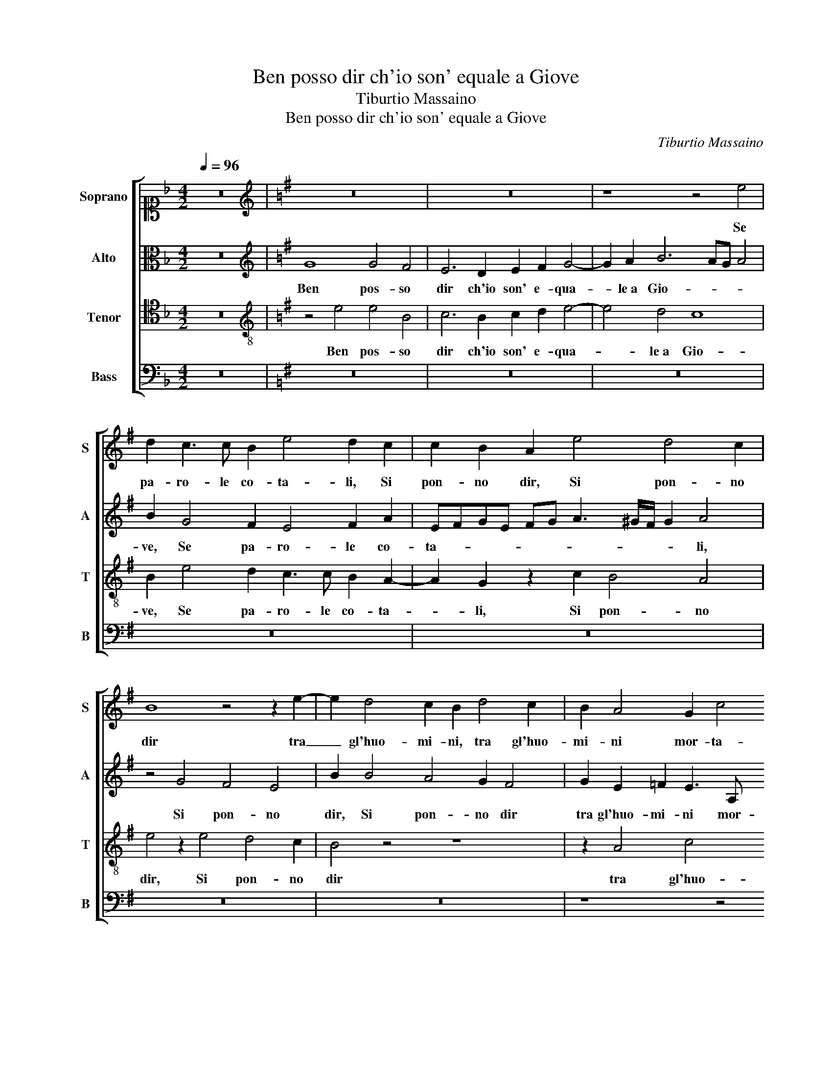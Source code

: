 X:1
T:Ben posso dir ch'io son' equale a Giove
T:Tiburtio Massaino
T:Ben posso dir ch'io son' equale a Giove
C:Tiburtio Massaino
%%score [ 1 2 3 4 ]
L:1/8
Q:1/4=96
M:4/2
K:F
V:1 alto1 nm="Soprano" snm="S"
V:2 alto nm="Alto" snm="A"
V:3 tenor nm="Tenor" snm="T"
V:4 bass nm="Bass" snm="B"
V:1
 z16 |[K:G][K:treble] z16 | z16 | z8 z4 e4 | d2 c3 c B2 e4 d2 c2 | c2 B2 A2 e4 d4 c2 | %6
w: |||Se|pa- ro- le co- ta- li, Si|pon- no dir, Si pon- no|
 B8 z4 z2 e2- | e2 d4 c2 B2 d4 c2 | B2 A4 G2 c4 B4 | z4 z2 d4 B4 A2 | B4 B4 G3 A B4 | %11
w: dir tra|_ gl'huo- mi- ni, tra gl'huo-|mi- ni mor- ta- li,|Poi che con|tal dol- cez- * *|
 G2 G4 G4 G2 E3 F | G8 G8 | z2 D2 G4 A4 B2 G2 | G4 F2 EF G2 E2 A4 | B2 B2 c3 B A2 G2 A4 | %16
w: za, Fur giunt' ai la- bri|mie- i,|I la- bri di co-|lei che'l mond' _ _ ho- no-|ra, I la- bri di co- lei|
 G2 A4 G2 c4 B4 | z4 z2 d4 B4 A2 | B4 B4 G3 A B4 | G2 G4 G4 G2 E3 F | G8 G8 | z2 D2 G4 A4 B2 G2 | %22
w: che'l mond' ho- no- ra,|Poi che con|tal dol- cez- * *|za, Fur giunt' ai la- bri|mie- i,|I la- bri di co-|
 G4 F2 EF G2 E2 A4 | B2 B2 c3 B A2 G2 A4 | G2 A4 G2 c4 B4 | z16 | z16 | B6 B2 c4 e2 d2 | %28
w: lei che'l mond' _ _ ho- no-|ra, I la- bri di co- lei|che'l mond' ho- no- ra,|||Per so- ver- chi al- le-|
 c4 B4 c6 A2 | G2 A4 B2 c4 B4 | z8 z2 e2 ^c4 | d4 e4 A2 c4 A2- | A2 B2 c4 B4 B4 | z4 e4 d2 d2 c4 | %34
w: grez- za l'al- ma|che den- tro ha- ve- i,|Sen venn'|in- fin' a quei per|_ u- scir fo- ra,|E s'io fa- ce-|
 B2 B2 c3 d e2 B2 c4 | B8 z4 e4 | d2 d2 c4 B2 B2 c3 d | e2 B2 c4 B4 z4 | z2 c3 c c2 d2 e2 =f4 | %39
w: va in tal pia- cer di- mo-|ra, E|s'io fa- ce- va in tal pia-|cer di- mo- ra,|Ne fa- rei git' in el-|
 e2 e3 e e2 dB c3 B/A/ B2 | c8 z4 A4 | c3 BAG A4 G2 =F4 | E8 z8 | z4 c4 B4 e4 | d2 e2 c8 B4 | %45
w: la, Ne fa- rei git' in el- * * *|la, ond'|io _ _ _ _ sa- re-|i,|Mor- to den-|tro al mio cor- po|
 z2 G4 F3 E E3 ^D D2 | E16 |] %47
w: et viv' in le- * *|i.|
V:2
 z16 |[K:G][K:treble] G8 G4 F4 | E6 D2 E2 F2 G4- | G2 A2 B6 AG A4 | B2 G4 F2 E4 F2 A2 | %5
w: |Ben pos- so|dir ch'io son' e- qua-|* le a Gio- * * *|ve, Se pa- ro- le co-|
 EFGE FG A3 ^G/F/ G2 A4 | z4 G4 F4 E4 | B2 B4 A4 G2 F4 | G2 E2 =F2 E3 A, A4 ^G2 | %9
w: ta- * * * * * * * * * li,|Si pon- no|dir, Si pon- no dir|tra gl'huo- mi- ni mor- ta- *|
 A4 z2 F4 G3 F E2 | D2 E4 D2 C4 B,2 B,2 | B,4 C2 D4 E2 CDEC | D4 E4 z2 E2 D2 E2 | =F4 E2 G4 F2 E4 | %14
w: li, Poi che _ _|con _ dol- cez- za, Fur|giunt' _ la- bri mie- * * *|* i, * * *||
 D4 z2 E4 G4 F2 | G3 F E2 C2 E2 E2 D4 | E2 E4 E3 A, A4 G2 | A4 z4 D4 E4 | F2 G4 F2 E4 ^D4 | %19
w: * I la- bri|di co- lei che'l mond' ho- no-|ra, _ _ _ _ _|_||
 z2 E4 B,4 B,2 C2 A,2 | B,CDB, C4 B,4 z2 G,2 | A,3 B, C2 E2 D4 B,2 C2- | C2 B,2 A,4 G,4 z2 D2- | %23
w: ||||
 D2 E4 A,2 C2 B,2 A,4 | B,2 C4 B,2 A,4 E2 B,2 | C4 B,4 z4 ^D4- | D2 ^D2 E2 G4 F2 E4 | %27
w: ||* * Per|_ so- ver- * le- grez-|
 D2 G3 G F2 G3 FEF G2- | GF F2 G4 z4 E4- | E2 E2 =F4 E2 A2 ^G4 | A4 E4 E6 F2- | F2 G4 E2 =F4 E4 | %32
w: za, _ _ _ _ _ _ _ _|_ _ _ za l'al-|* ma che den- tro ha- ve-|i, Sen venn' in-|* fin' a quei per|
 D4 E2 A4 ^GF G4 | A8 z8 | z8 B4 A2 A2 | G8 F2 D2 E3 F | G2 F2 G3 A B2 F2 A4 | %37
w: u- * fo- * * *|ra,|E s'io fa-|ce- va in tal pia-|cer, _ _ _ cer di- mo-|
 B2 G4 G2 D2 G3 F F2 | G4 z2 G3 G G2 A2 D2 | G8 G8 | z2 G,2 C2 C2 B,4 A,2 D2 | E2 C2 E4 D4 z4 | %42
w: ra, _ fa- rei git' in el-|la, * * * * *||ond' io sa- re- i, _|_ _ _ _|
 z4 E4 D4 G4 | F2 G2 G8 G4 | z4 A4 A2 A2 G3 F | EDCD E2 D2 D2 B,4 B,2- | %46
w: Mor- to den-|tro al mio cor- po|et viv' in le- *|* * * * * i, et viv' in|
 B,2 A,B, C4 !fermata!B,8 |] %47
w: _ le- * * i.|
V:3
 z16 |[K:G][K:treble-8] z4 e4 e4 B4 | c6 B2 c2 d2 e4- | e4 d4 c8 | B2 e4 d2 c3 c B2 A2- | %5
w: |Ben pos- so|dir ch'io son' e- qua-|* le a Gio-|ve, Se pa- ro- le co- ta-|
 A2 G2 z2 c2 B4 A4 | e4 z2 e4 d4 c2 | B4 z4 z8 | z2 A4 c4 d2 e2 B2 | c4 B4 d4 e4 | %10
w: * li, Si pon- no|dir, Si pon- no|dir|tra gl'huo- mi- ni mor-|ta- li, Poi che|
 f2 g4 f2 e4 ^d4 | z2 e4 B4 B2 c2 A2 | BcdB c4 B4 z2 G2 | A3 B c2 e2 d4 B2 c2- | %14
w: con tal dol- cez- za,|Fur giunt' ai la- bri|mie- * * * * i, I|la- bri di co- lei che'l mond'|
 c2 B2 A4 G4 z2 d2- | d2 e4 A2 c2 B2 A4 | B2 c4 B2 A4 e2 B2 | c4 B4 f2 g3 f e2 | %18
w: _ ho- no- ra, I|_ la- bri di co- lei|che'l mond' ho- no- ra, ho-|no- ra, Poi che _ _|
 d2 e4 d2 c4 B2 B2 | B4 c2 d4 e2 cdec | d4 e4 z2 e2 d2 e2 | =f4 e2 g4 ^f2 e4 | d4 z2 e4 g4 f2 | %23
w: con tal dol- cez- za, Fur|giunt' ai la- bri mie- * * *|* i, Fur giunt' ai|la- bri mie- * *|i, I la- bri|
 g3 f e2 c2 e2 e2 d4 | e4 z2 e2 e4 g2 f2- | fe e4 ^d2 !fermata!e4 B4- | B2 B2 c4 e2 d2 c4 | %27
w: di co- lei che'l mond' ho- no-|ra, che'l mond' ho- no-|* * * * ra, Per|_ so- ver- chi al- le- grez-|
 B2 e4 d2 c2 c4 B2 | A4 G4 z4 c4- | c2 A2 d4 c2 A2 e4 | A4 c8 A4 | B4 c4 d2 A4 c2- | c2 B2 A4 e8 | %33
w: za, Per so- ver- chi al- le-|grez- za l'al-|* ma che den- tro ha- ve-|i, Sen venn'|in- fin' a quei per|_ u- scir fo-|
 A8 z4 e4 | d2 d2 c4 B2 G2 ABcd | e8 A8 | z4 e4 d2 d2 c4 | B2 B2 G3 A B2 B2 c4 | %38
w: ra, E|s'io fa- ce- va in tal pia- cer di-|mo- ra,|E s'io fa- ce-|va in tal pia- cer di- mo-|
 B2 e3 e e2 dB c3 B B2 | c2 B3 B B2 B2 e2 d4 | e4 E4 G2 G2 F4 | E8 z8 | z16 | z4 e4 d4 c4 | %44
w: ra, Ne fa- rei git' in el- * *|la, Ne fa- rei git' in el-|la, ond' io sa- re-|i,||Mor- to den-|
 B2 A2 e4 e4 z2 B2 | cded cB A2 B2 G2 FE F2 | E2 E2 A4 ^G8 |] %47
w: tro al mio cor- po et|viv' _ _ _ _ _ _ in le- * * *|i, in le- i.|
V:4
 z16 |[K:G] z16 | z16 | z16 | z16 | z16 | z16 | z16 | z8 z4 E,4 | A,4 E,2 B,4 G,2 C4 | %10
w: ||||||||Poi|che con tal dol- cez-|
 B,8 z4 B,,4 | E,4 C,2 G,4 E,2 A,4 | G,4 C,4 E,3 F, G,2 E,2 | D,4 C,4 z4 E,4 | %14
w: za, Poi|che con tal dol- cez-|za, Fur giunt' ai la- bri|mie- i, I|
 G,4 D,2 C,4 E,2 D,4 | G,4 A,6 E,2 =F,4 | E,8 z4 E,4 | A,4 E,2 B,4 G,2 C4 | B,8 z4 B,,4 | %19
w: la- bri di co- lei|che'l mond' ho- no-|ra, Poi|che con tal dol- cez-|za, Poi|
 E,4 C,2 G,4 E,2 A,4 | G,4 C,4 E,3 F, G,2 E,2 | D,4 C,4 z4 E,4 | G,4 D,2 C,4 E,2 D,4 | %23
w: che con tal dol- cez-|za, Fur giunt' ai la- bri|mie- i, I|la- bri di co- lei|
 G,4 A,6 E,2 =F,4 | E,8 z8 | z16 | z16 | z16 | z16 | z16 | z16 | z16 | z8 z4 E,4 | %33
w: che'l mond' ho- no-|ra,||||||||E|
 D,2 D,2 C,4 B,,2 B,,2 E,3 F, | G,2 B,2 A,4 G,4 z4 | z4 E,4 D,2 D,2 C,4 | %36
w: s'io fa- ce- va in tal pia-|cer di- mo- ra,|E s'io fa- ce-|
 B,,2 B,,2 E,3 F, G,2 B,2 A,4 | G,2 G,2 E,3 F, G,2 E,2 A,4 | G,2 C,3 C, C,2 G,2 E,2 D,4 | %39
w: va in tal pia- cer di- mo-|ra, in tal pia- cer di- mo-|ra, Ne fa- rei git' in el-|
 C,2 E,3 E, E,2 G,2 C,2 G,4 | C,8 z8 | z2 A,,2 C,2 C,2 B,,4 A,,4 | C,8 B,,4 E,4 | %43
w: la, Ne fa- rei git' in el-|la,|ond' io sa- re- i,|Mor- to den-|
 D,2 E,2 C,D,E,F, G,4 C,4 | z4 A,,4 C,2 D,2 E,4 | A,,2 C,4 D,4 E,2 B,,4 | E,2 A,,2 A,,4 E,8 |] %47
w: tro al mio cor- * * * * po|et viv' in le-|i, et viv' in le-|i, in le- i.|

